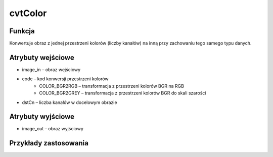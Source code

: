 ﻿cvtColor
========

.. image:: http://kube.pl/wp-content/uploads/2018/03/cvtColor_01.png

Funkcja
-------

Konwertuje obraz z jednej przestrzeni kolorów (liczby kanałów) na inną przy zachowaniu tego samego typu danych.

Atrybuty wejściowe
------------------

- image_in – obraz wejściowy
- code – kod konwersji przestrzeni kolorów 
    - COLOR_BGR2RGB – transformacja z przestrzeni kolorów BGR na RGB 
    - COLOR_BGR2GREY – transformacja z przestrzeni kolorów BGR do skali szarości
- dstCn – liczba kanałów w docelowym obrazie

Atrybuty wyjściowe
------------------

- image_out – obraz wyjściowy

Przykłady zastosowania
----------------------

.. image:: http://kube.pl/wp-content/uploads/2018/03/cvtColor_11.png
.. image:: http://kube.pl/wp-content/uploads/2018/03/cvtColor_12.png
